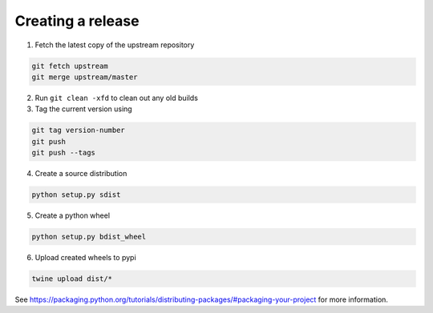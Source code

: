 Creating a release
==================

1. Fetch the latest copy of the upstream repository

.. code-block:: bash

  git fetch upstream
  git merge upstream/master


2. Run ``git clean -xfd`` to clean out any old builds
3. Tag the current version using

.. code-block:: bash

  git tag version-number
  git push
  git push --tags

4. Create a source distribution

.. code-block:: bash

  python setup.py sdist


5. Create a python wheel

.. code-block:: bash

  python setup.py bdist_wheel

6. Upload created wheels to pypi

.. code-block:: bash

  twine upload dist/*

See https://packaging.python.org/tutorials/distributing-packages/#packaging-your-project
for more information.
